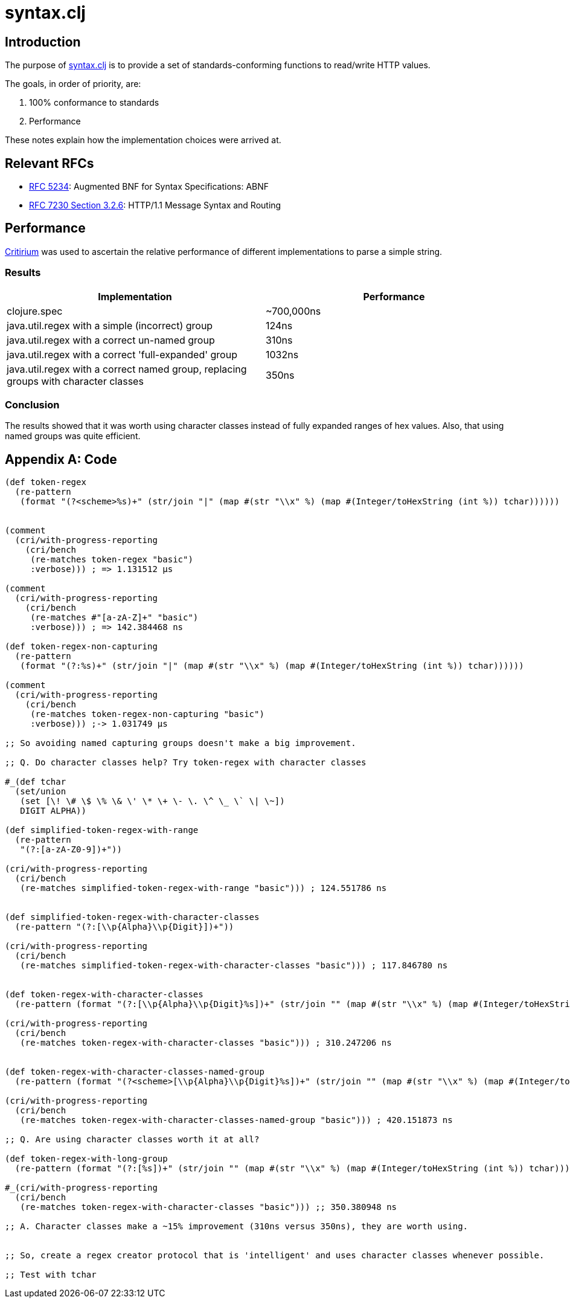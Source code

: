 = syntax.clj

== Introduction

The purpose of link:syntax.clj[] is to provide a set of
standards-conforming functions to read/write HTTP values.

The goals, in order of priority, are:

. 100% conformance to standards
. Performance

These notes explain how the implementation choices were arrived at.

== Relevant RFCs

* https://tools.ietf.org/html/rfc5234[RFC 5234]: Augmented BNF for Syntax Specifications: ABNF
* https://tools.ietf.org/html/rfc7230#section-3.2.6[RFC 7230 Section 3.2.6]: HTTP/1.1 Message Syntax and Routing

== Performance

https://github.com/hugoduncan/criterium/[Critirium] was used to ascertain the relative performance of different
implementations to parse a simple string.

=== Results

|===
|Implementation|Performance

|clojure.spec|~700,000ns
|java.util.regex with a simple (incorrect) group|124ns
|java.util.regex with a correct un-named group|310ns
|java.util.regex with a correct 'full-expanded' group|1032ns
|java.util.regex with a correct named group, replacing groups with character classes|350ns
|===

=== Conclusion

The results showed that it was worth using character classes instead of fully
expanded ranges of hex values. Also, that using named groups was quite efficient.

[appendix]
== Code

[source,clojure]
----
(def token-regex
  (re-pattern
   (format "(?<scheme>%s)+" (str/join "|" (map #(str "\\x" %) (map #(Integer/toHexString (int %)) tchar))))))


(comment
  (cri/with-progress-reporting
    (cri/bench
     (re-matches token-regex "basic")
     :verbose))) ; => 1.131512 µs

(comment
  (cri/with-progress-reporting
    (cri/bench
     (re-matches #"[a-zA-Z]+" "basic")
     :verbose))) ; => 142.384468 ns

(def token-regex-non-capturing
  (re-pattern
   (format "(?:%s)+" (str/join "|" (map #(str "\\x" %) (map #(Integer/toHexString (int %)) tchar))))))

(comment
  (cri/with-progress-reporting
    (cri/bench
     (re-matches token-regex-non-capturing "basic")
     :verbose))) ;-> 1.031749 µs

;; So avoiding named capturing groups doesn't make a big improvement.

;; Q. Do character classes help? Try token-regex with character classes

#_(def tchar
  (set/union
   (set [\! \# \$ \% \& \' \* \+ \- \. \^ \_ \` \| \~])
   DIGIT ALPHA))

(def simplified-token-regex-with-range
  (re-pattern
   "(?:[a-zA-Z0-9])+"))

(cri/with-progress-reporting
  (cri/bench
   (re-matches simplified-token-regex-with-range "basic"))) ; 124.551786 ns


(def simplified-token-regex-with-character-classes
  (re-pattern "(?:[\\p{Alpha}\\p{Digit}])+"))

(cri/with-progress-reporting
  (cri/bench
   (re-matches simplified-token-regex-with-character-classes "basic"))) ; 117.846780 ns


(def token-regex-with-character-classes
  (re-pattern (format "(?:[\\p{Alpha}\\p{Digit}%s])+" (str/join "" (map #(str "\\x" %) (map #(Integer/toHexString (int %)) (set [\! \# \$ \% \& \' \* \+ \- \. \^ \_ \` \| \~])))))))

(cri/with-progress-reporting
  (cri/bench
   (re-matches token-regex-with-character-classes "basic"))) ; 310.247206 ns


(def token-regex-with-character-classes-named-group
  (re-pattern (format "(?<scheme>[\\p{Alpha}\\p{Digit}%s])+" (str/join "" (map #(str "\\x" %) (map #(Integer/toHexString (int %)) (set [\! \# \$ \% \& \' \* \+ \- \. \^ \_ \` \| \~])))))))

(cri/with-progress-reporting
  (cri/bench
   (re-matches token-regex-with-character-classes-named-group "basic"))) ; 420.151873 ns

;; Q. Are using character classes worth it at all?

(def token-regex-with-long-group
  (re-pattern (format "(?:[%s])+" (str/join "" (map #(str "\\x" %) (map #(Integer/toHexString (int %)) tchar))))))

#_(cri/with-progress-reporting
  (cri/bench
   (re-matches token-regex-with-character-classes "basic"))) ;; 350.380948 ns

;; A. Character classes make a ~15% improvement (310ns versus 350ns), they are worth using.


;; So, create a regex creator protocol that is 'intelligent' and uses character classes whenever possible.

;; Test with tchar

----
